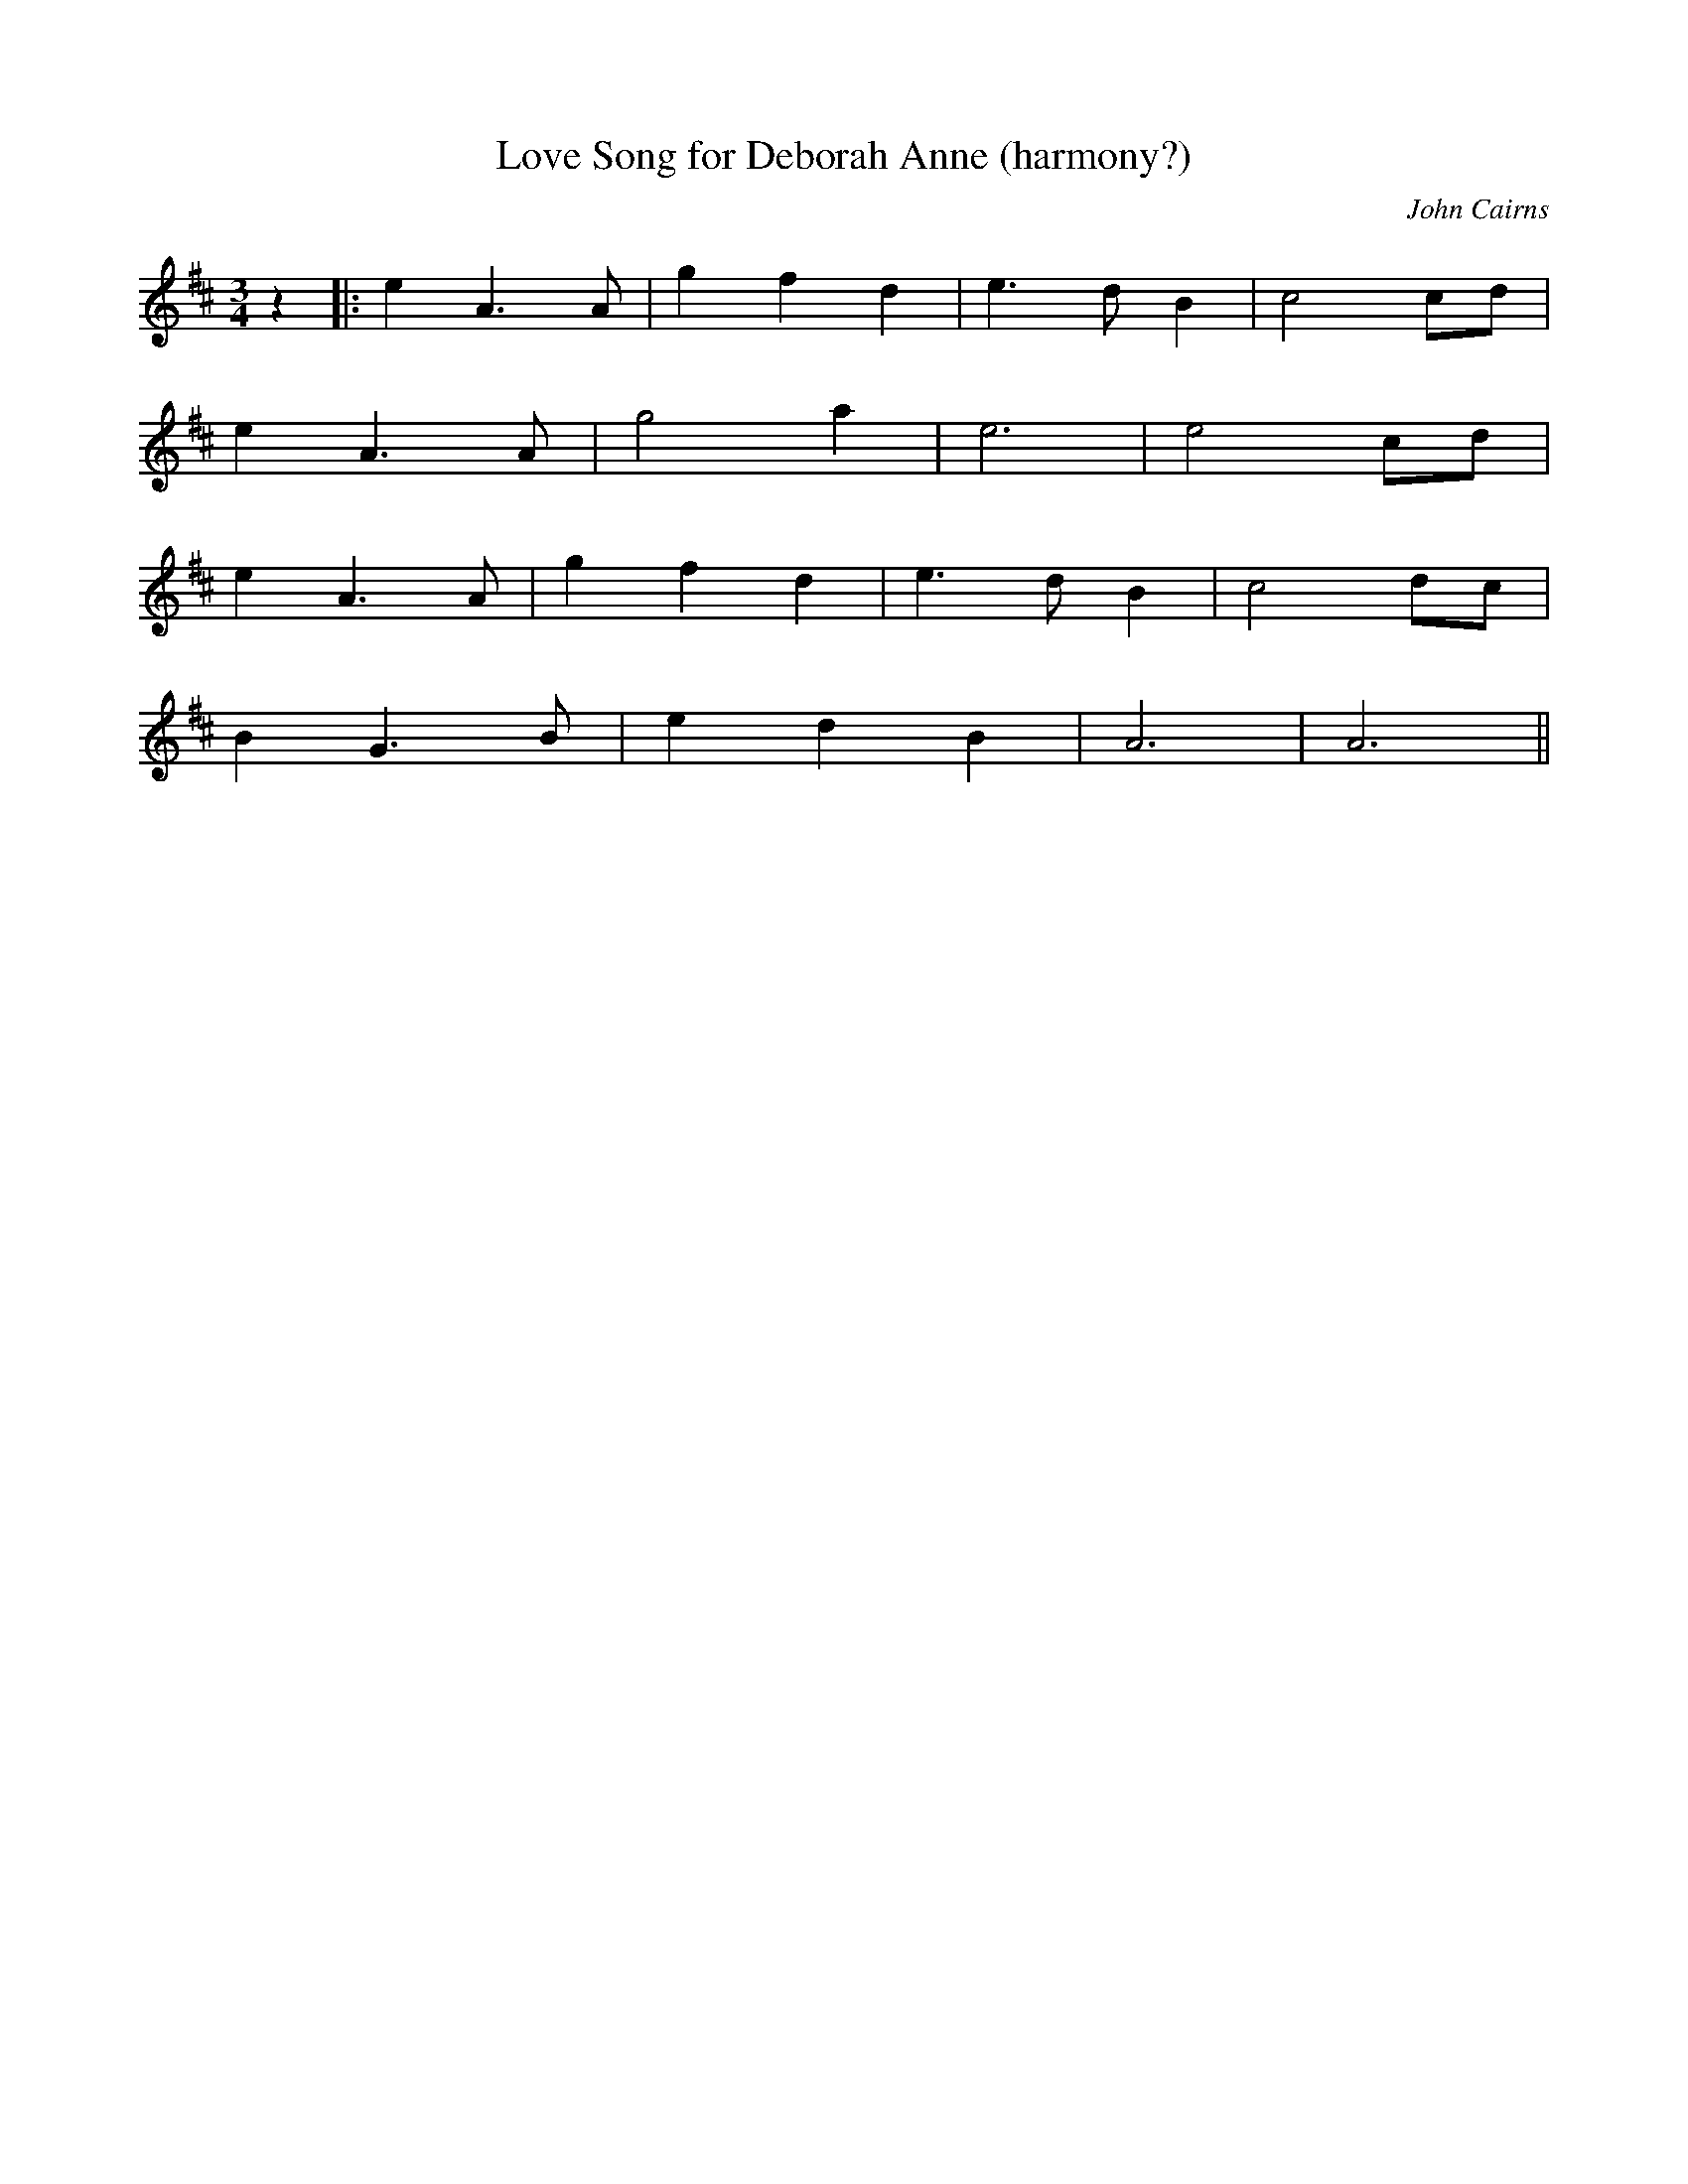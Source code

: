 X: 524
T:Love Song for Deborah Anne (harmony?)
N: page 213
N: heptatonic
R: Waltz
M:3/4
L:1/8
C:John Cairns
K:D
z2|:e2 A3 A|g2 f2 d2|e3 d B2|c4 cd|
e2 A3 A|g4 a2|e6|e4 cd|
e2 A3 A|g2 f2 d2|e3 d B2|c4 dc|
B2 G3 B|e2 d2 B2|A6|A6||
